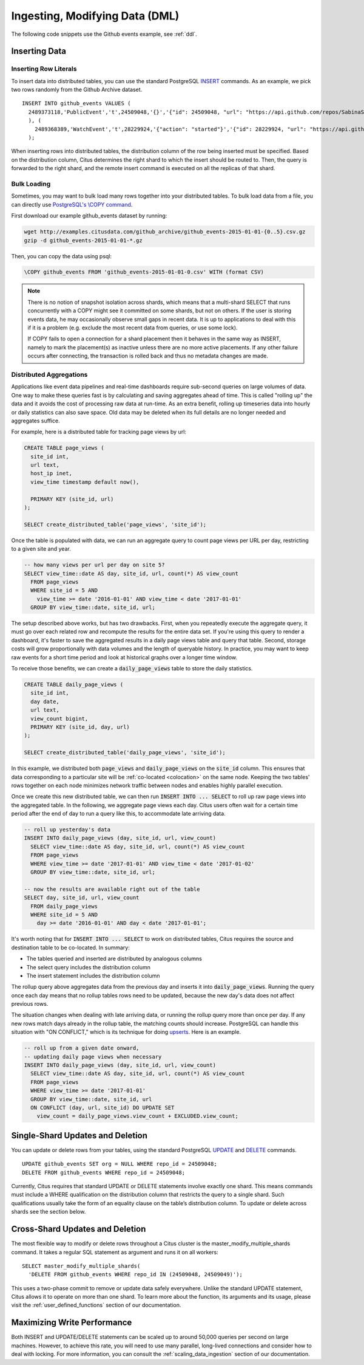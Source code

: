.. _dml:

Ingesting, Modifying Data (DML)
###############################

The following code snippets use the Github events example, see :ref:`ddl`.

Inserting Data
--------------

Inserting Row Literals
$$$$$$$$$$$$$$$$$$$$$$

To insert data into distributed tables, you can use the standard PostgreSQL `INSERT <http://www.postgresql.org/docs/9.6/static/sql-insert.html>`_ commands. As an example, we pick two rows randomly from the Github Archive dataset.

::

    INSERT INTO github_events VALUES (
      2489373118,'PublicEvent','t',24509048,'{}','{"id": 24509048, "url": "https://api.github.com/repos/SabinaS/csee6868", "name": "SabinaS/csee6868"}','{"id": 2955009, "url": "https://api.github.com/users/SabinaS", "login": "SabinaS", "avatar_url": "https://avatars.githubusercontent.com/u/2955009?", "gravatar_id": ""}',NULL,'2015-01-01 00:09:13'
      ), (
        2489368389,'WatchEvent','t',28229924,'{"action": "started"}','{"id": 28229924, "url": "https://api.github.com/repos/inf0rmer/blanket", "name": "inf0rmer/blanket"}','{"id": 1405427, "url": "https://api.github.com/users/tategakibunko", "login": "tategakibunko", "avatar_url": "https://avatars.githubusercontent.com/u/1405427?", "gravatar_id": ""}',NULL,'2015-01-01 00:00:24'
      );

When inserting rows into distributed tables, the distribution column of the row being inserted must be specified. Based on the distribution column, Citus determines the right shard to which the insert should be routed to. Then, the query is forwarded to the right shard, and the remote insert command is executed on all the replicas of that shard.

Bulk Loading
$$$$$$$$$$$$

Sometimes, you may want to bulk load many rows together into your distributed tables. To bulk load data from a file, you can directly use `PostgreSQL's \\COPY command <http://www.postgresql.org/docs/current/static/app-psql.html#APP-PSQL-META-COMMANDS-COPY>`_.

First download our example github_events dataset by running:

.. code-block:: bash

    wget http://examples.citusdata.com/github_archive/github_events-2015-01-01-{0..5}.csv.gz
    gzip -d github_events-2015-01-01-*.gz


Then, you can copy the data using psql:

.. code-block:: psql

    \COPY github_events FROM 'github_events-2015-01-01-0.csv' WITH (format CSV)

.. note::

    There is no notion of snapshot isolation across shards, which means that a multi-shard SELECT that runs concurrently with a COPY might see it committed on some shards, but not on others. If the user is storing events data, he may occasionally observe small gaps in recent data. It is up to applications to deal with this if it is a problem (e.g.  exclude the most recent data from queries, or use some lock).

    If COPY fails to open a connection for a shard placement then it behaves in the same way as INSERT, namely to mark the placement(s) as inactive unless there are no more active placements. If any other failure occurs after connecting, the transaction is rolled back and thus no metadata changes are made.

Distributed Aggregations
$$$$$$$$$$$$$$$$$$$$$$$$

Applications like event data pipelines and real-time dashboards require sub-second queries on large volumes of data. One way to make these queries fast is by calculating and saving aggregates ahead of time. This is called "rolling up" the data and it avoids the cost of processing raw data at run-time. As an extra benefit, rolling up timeseries data into hourly or daily statistics can also save space. Old data may be deleted when its full details are no longer needed and aggregates suffice.

For example, here is a distributed table for tracking page views by url:

.. code-block:: postgresql

  CREATE TABLE page_views (
    site_id int,
    url text,
    host_ip inet,
    view_time timestamp default now(),

    PRIMARY KEY (site_id, url)
  );

  SELECT create_distributed_table('page_views', 'site_id');

Once the table is populated with data, we can run an aggregate query to count page views per URL per day, restricting to a given site and year.

.. code-block:: postgresql

  -- how many views per url per day on site 5?
  SELECT view_time::date AS day, site_id, url, count(*) AS view_count
    FROM page_views
    WHERE site_id = 5 AND
      view_time >= date '2016-01-01' AND view_time < date '2017-01-01'
    GROUP BY view_time::date, site_id, url;

The setup described above works, but has two drawbacks. First, when you repeatedly execute the aggregate query, it must go over each related row and recompute the results for the entire data set. If you're using this query to render a dashboard, it's faster to save the aggregated results in a daily page views table and query that table. Second, storage costs will grow proportionally with data volumes and the length of queryable history. In practice, you may want to keep raw events for a short time period and look at historical graphs over a longer time window.

To receive those benefits, we can create a :code:`daily_page_views` table to store the daily statistics.

.. code-block:: postgresql

  CREATE TABLE daily_page_views (
    site_id int,
    day date,
    url text,
    view_count bigint,
    PRIMARY KEY (site_id, day, url)
  );

  SELECT create_distributed_table('daily_page_views', 'site_id');

In this example, we distributed both :code:`page_views` and :code:`daily_page_views` on the :code:`site_id` column. This ensures that data corresponding to a particular site will be :ref:`co-located <colocation>` on the same node. Keeping the two tables' rows together on each node minimizes network traffic between nodes and enables highly parallel execution.

Once we create this new distributed table, we can then run :code:`INSERT INTO ... SELECT` to roll up raw page views into the aggregated table. In the following, we aggregate page views each day. Citus users often wait for a certain time period after the end of day to run a query like this, to accommodate late arriving data.

.. code-block:: postgresql

  -- roll up yesterday's data
  INSERT INTO daily_page_views (day, site_id, url, view_count)
    SELECT view_time::date AS day, site_id, url, count(*) AS view_count
    FROM page_views
    WHERE view_time >= date '2017-01-01' AND view_time < date '2017-01-02'
    GROUP BY view_time::date, site_id, url;

  -- now the results are available right out of the table
  SELECT day, site_id, url, view_count
    FROM daily_page_views
    WHERE site_id = 5 AND
      day >= date '2016-01-01' AND day < date '2017-01-01';

It's worth noting that for :code:`INSERT INTO ... SELECT` to work on distributed tables, Citus requires the source and destination table to be co-located. In summary:

- The tables queried and inserted are distributed by analogous columns
- The select query includes the distribution column
- The insert statement includes the distribution column

The rollup query above aggregates data from the previous day and inserts it into :code:`daily_page_views`. Running the query once each day means that no rollup tables rows need to be updated, because the new day's data does not affect previous rows.

The situation changes when dealing with late arriving data, or running the rollup query more than once per day. If any new rows match days already in the rollup table, the matching counts should increase. PostgreSQL can handle this situation with "ON CONFLICT," which is its technique for doing `upserts <https://www.postgresql.org/docs/9.5/static/sql-insert.html#SQL-ON-CONFLICT>`_. Here is an example.

.. code-block:: postgresql

  -- roll up from a given date onward,
  -- updating daily page views when necessary
  INSERT INTO daily_page_views (day, site_id, url, view_count)
    SELECT view_time::date AS day, site_id, url, count(*) AS view_count
    FROM page_views
    WHERE view_time >= date '2017-01-01'
    GROUP BY view_time::date, site_id, url
    ON CONFLICT (day, url, site_id) DO UPDATE SET
      view_count = daily_page_views.view_count + EXCLUDED.view_count;

Single-Shard Updates and Deletion
---------------------------------

You can update or delete rows from your tables, using the standard PostgreSQL `UPDATE <http://www.postgresql.org/docs/9.6/static/sql-update.html>`_ and `DELETE <http://www.postgresql.org/docs/9.6/static/sql-delete.html>`_ commands.

::

    UPDATE github_events SET org = NULL WHERE repo_id = 24509048;
    DELETE FROM github_events WHERE repo_id = 24509048;

Currently, Citus requires that standard UPDATE or DELETE statements involve exactly one shard. This means commands must include a WHERE qualification on the distribution column that restricts the query to a single shard. Such qualifications usually take the form of an equality clause on the table’s distribution column. To update or delete across shards see the section below.

Cross-Shard Updates and Deletion
--------------------------------

The most flexible way to modify or delete rows throughout a Citus cluster is the master_modify_multiple_shards command. It takes a regular SQL statement as argument and runs it on all workers:

::

  SELECT master_modify_multiple_shards(
    'DELETE FROM github_events WHERE repo_id IN (24509048, 24509049)');

This uses a two-phase commit to remove or update data safely everywhere. Unlike the standard UPDATE statement, Citus allows it to operate on more than one shard. To learn more about the function, its arguments and its usage, please visit the :ref:`user_defined_functions` section of our documentation.

Maximizing Write Performance
----------------------------

Both INSERT and UPDATE/DELETE statements can be scaled up to around 50,000 queries per second on large machines. However, to achieve this rate, you will need to use many parallel, long-lived connections and consider how to deal with locking. For more information, you can consult the :ref:`scaling_data_ingestion` section of our documentation.
